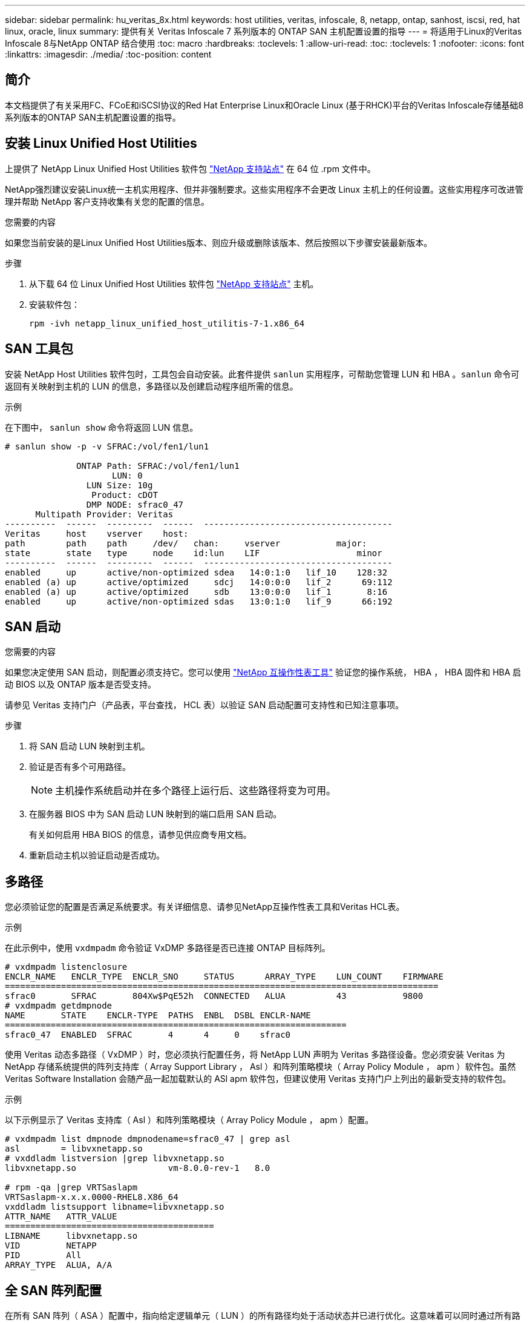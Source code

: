 ---
sidebar: sidebar 
permalink: hu_veritas_8x.html 
keywords: host utilities, veritas, infoscale, 8, netapp, ontap, sanhost, iscsi, red, hat linux, oracle, linux 
summary: 提供有关 Veritas Infoscale 7 系列版本的 ONTAP SAN 主机配置设置的指导 
---
= 将适用于Linux的Veritas Infoscale 8与NetApp ONTAP 结合使用
:toc: macro
:hardbreaks:
:toclevels: 1
:allow-uri-read: 
:toc: 
:toclevels: 1
:nofooter: 
:icons: font
:linkattrs: 
:imagesdir: ./media/
:toc-position: content




== 简介

本文档提供了有关采用FC、FCoE和iSCSI协议的Red Hat Enterprise Linux和Oracle Linux (基于RHCK)平台的Veritas Infoscale存储基础8系列版本的ONTAP SAN主机配置设置的指导。



== 安装 Linux Unified Host Utilities

上提供了 NetApp Linux Unified Host Utilities 软件包 link:https://mysupport.netapp.com/site/products/all/details/hostutilities/downloads-tab["NetApp 支持站点"^] 在 64 位 .rpm 文件中。

NetApp强烈建议安装Linux统一主机实用程序、但并非强制要求。这些实用程序不会更改 Linux 主机上的任何设置。这些实用程序可改进管理并帮助 NetApp 客户支持收集有关您的配置的信息。

.您需要的内容
如果您当前安装的是Linux Unified Host Utilities版本、则应升级或删除该版本、然后按照以下步骤安装最新版本。

.步骤
. 从下载 64 位 Linux Unified Host Utilities 软件包 https://mysupport.netapp.com/site/products/all/details/hostutilities/downloads-tab["NetApp 支持站点"^] 主机。
. 安装软件包：
+
`rpm -ivh netapp_linux_unified_host_utilitis-7-1.x86_64`





== SAN 工具包

安装 NetApp Host Utilities 软件包时，工具包会自动安装。此套件提供 `sanlun` 实用程序，可帮助您管理 LUN 和 HBA 。`sanlun` 命令可返回有关映射到主机的 LUN 的信息，多路径以及创建启动程序组所需的信息。

.示例
在下图中， `sanlun show` 命令将返回 LUN 信息。

[listing]
----
# sanlun show -p -v SFRAC:/vol/fen1/lun1

              ONTAP Path: SFRAC:/vol/fen1/lun1
                     LUN: 0
                LUN Size: 10g
                 Product: cDOT
                DMP NODE: sfrac0_47
      Multipath Provider: Veritas
----------  ------  ---------  ------  -------------------------------------
Veritas     host    vserver    host:
path        path    path     /dev/   chan:     vserver           major:
state       state   type     node    id:lun    LIF                   minor
----------  ------  ---------  ------  -------------------------------------
enabled     up      active/non-optimized sdea   14:0:1:0   lif_10    128:32
enabled (a) up      active/optimized     sdcj   14:0:0:0   lif_2      69:112
enabled (a) up      active/optimized     sdb    13:0:0:0   lif_1       8:16
enabled     up      active/non-optimized sdas   13:0:1:0   lif_9      66:192
----


== SAN 启动

.您需要的内容
如果您决定使用 SAN 启动，则配置必须支持它。您可以使用 https://mysupport.netapp.com/matrix/imt.jsp?components=65623;64703;&solution=1&isHWU&src=IMT["NetApp 互操作性表工具"^] 验证您的操作系统， HBA ， HBA 固件和 HBA 启动 BIOS 以及 ONTAP 版本是否受支持。

请参见 Veritas 支持门户（产品表，平台查找， HCL 表）以验证 SAN 启动配置可支持性和已知注意事项。

.步骤
. 将 SAN 启动 LUN 映射到主机。
. 验证是否有多个可用路径。
+

NOTE: 主机操作系统启动并在多个路径上运行后、这些路径将变为可用。

. 在服务器 BIOS 中为 SAN 启动 LUN 映射到的端口启用 SAN 启动。
+
有关如何启用 HBA BIOS 的信息，请参见供应商专用文档。

. 重新启动主机以验证启动是否成功。




== 多路径

您必须验证您的配置是否满足系统要求。有关详细信息、请参见NetApp互操作性表工具和Veritas HCL表。

.示例
在此示例中，使用 `vxdmpadm` 命令验证 VxDMP 多路径是否已连接 ONTAP 目标阵列。

[listing]
----
# vxdmpadm listenclosure
ENCLR_NAME   ENCLR_TYPE  ENCLR_SNO     STATUS      ARRAY_TYPE    LUN_COUNT    FIRMWARE
=====================================================================================
sfrac0       SFRAC       804Xw$PqE52h  CONNECTED   ALUA          43           9800
# vxdmpadm getdmpnode
NAME       STATE    ENCLR-TYPE  PATHS  ENBL  DSBL ENCLR-NAME
===================================================================
sfrac0_47  ENABLED  SFRAC       4      4     0    sfrac0
----
使用 Veritas 动态多路径（ VxDMP ）时，您必须执行配置任务，将 NetApp LUN 声明为 Veritas 多路径设备。您必须安装 Veritas 为 NetApp 存储系统提供的阵列支持库（ Array Support Library ， Asl ）和阵列策略模块（ Array Policy Module ， apm ）软件包。虽然 Veritas Software Installation 会随产品一起加载默认的 ASl apm 软件包，但建议使用 Veritas 支持门户上列出的最新受支持的软件包。

.示例
以下示例显示了 Veritas 支持库（ Asl ）和阵列策略模块（ Array Policy Module ， apm ）配置。

[listing]
----
# vxdmpadm list dmpnode dmpnodename=sfrac0_47 | grep asl
asl        = libvxnetapp.so
# vxddladm listversion |grep libvxnetapp.so
libvxnetapp.so                  vm-8.0.0-rev-1   8.0

# rpm -qa |grep VRTSaslapm
VRTSaslapm-x.x.x.0000-RHEL8.X86_64
vxddladm listsupport libname=libvxnetapp.so
ATTR_NAME   ATTR_VALUE
=========================================
LIBNAME     libvxnetapp.so
VID         NETAPP
PID         All
ARRAY_TYPE  ALUA, A/A
----


== 全 SAN 阵列配置

在所有 SAN 阵列（ ASA ）配置中，指向给定逻辑单元（ LUN ）的所有路径均处于活动状态并已进行优化。这意味着可以同时通过所有路径提供 I/O ，从而提高性能。

.示例
以下示例显示了 ONTAP LUN 的正确输出：

[listing]
----
# vxdmpadm getsubpaths dmpnodename-sfrac0_47
NAME  STATE[A]   PATH-TYPE[M]   CTLR-NAME   ENCLR-TYPE  ENCLR-NAME  ATTRS  PRIORITY
===================================================================================
sdas  ENABLED (A)    Active/Optimized c13   SFRAC       sfrac0     -      -
sdb   ENABLED(A) Active/Optimized     c14   SFRAC       sfrac0     -      -
sdcj  ENABLED(A)  Active/Optimized     c14   SFRAC       sfrac0     -      -
sdea  ENABLED (A)    Active/Optimized c14   SFRAC       sfrac0     -
----

NOTE: 请勿使用过多的路径访问单个 LUN 。所需路径不应超过 4 个。在存储故障期间， 8 个以上的路径可能会出现发生原因路径问题。



== Non-ASA 配置

对于非 ASA 配置，应存在两组具有不同优先级的路径。优先级较高的路径为主动 / 优化路径，这意味着它们由聚合所在的控制器提供服务。优先级较低的路径处于活动状态，但未进行优化，因为它们是从其他控制器提供的。只有在没有优化路径可用时，才会使用非优化路径。

.示例
以下示例显示了具有两个主动 / 优化路径和两个主动 / 非优化路径的 ONTAP LUN 的正确输出：

[listing]
----
# vxdmpadm getsubpaths dmpnodename-sfrac0_47
NAME  STATE[A]   PATH-TYPE[M]   CTLR-NAME   ENCLR-TYPE  ENCLR-NAME  ATTRS  PRIORITY
===================================================================================
sdas  ENABLED     Active/Non-Optimized c13   SFRAC       sfrac0     -      -
sdb   ENABLED(A)  Active/Optimized     c14   SFRAC       sfrac0     -      -
sdcj  ENABLED(A)  Active/Optimized     c14   SFRAC       sfrac0     -      -
sdea  ENABLED     Active/Non-Optimized c14   SFRAC       sfrac0     -      -
----

NOTE: 请勿使用过多的路径访问单个 LUN 。所需路径不应超过 4 个。在存储故障期间， 8 个以上的路径可能会出现发生原因路径问题。



=== 建议设置



==== Veritas Multipath 的设置

NetApp 建议使用以下 Veritas VxDMP 可调参数，以便在存储故障转移操作中实现最佳系统配置。

[cols="2*"]
|===
| 参数 | 正在设置 ... 


| dmp_lun_retry_timeout | 60 


| dmp_path_age | 120 


| dmp_restore_interval | 60 
|===
使用 `vxdmpadm` 命令将 DMP 可调参数设置为联机，如下所示：

` # vxdmpadm settune dmp_tunable=value`

可以使用 ` #vxdmpadm gettune` 动态验证这些可调参数的值。

.示例
以下示例显示了 SAN 主机上的有效 VxDMP 可调参数。

[listing]
----
# vxdmpadm gettune

Tunable                    Current Value    Default Value
dmp_cache_open                      on                on
dmp_daemon_count                    10                10
dmp_delayq_interval                 15                15
dmp_display_alua_states             on                on
dmp_fast_recovery                   on                on
dmp_health_time                     60                60
dmp_iostats_state              enabled           enabled
dmp_log_level                        1                 1
dmp_low_impact_probe                on                on
dmp_lun_retry_timeout               60                30
dmp_path_age                       120               300
dmp_pathswitch_blks_shift            9                 9
dmp_probe_idle_lun                  on                on
dmp_probe_threshold                  5                 5
dmp_restore_cycles                  10                10
dmp_restore_interval                60               300
dmp_restore_policy         check_disabled   check_disabled
dmp_restore_state              enabled           enabled
dmp_retry_count                      5                 5
dmp_scsi_timeout                    20                20
dmp_sfg_threshold                    1                 1
dmp_stat_interval                    1                 1
dmp_monitor_ownership               on                on
dmp_monitor_fabric                  on                on
dmp_native_support                 off               off
----


==== 按协议设置

* 仅限 FC/FCoE ：使用默认超时值。
* 仅适用于 iSCSI ：将 `replacement_timeout` 参数值设置为 120 。
+
iscsi `replacement_timeout` 参数用于控制 iSCSI 层在对其执行任何命令失败之前应等待超时路径或会话自行重新建立的时间。建议在 iSCSI 配置文件中将 `replacement_timeout` 的值设置为 120 。



.示例
[listing]
----
# grep replacement_timeout /etc/iscsi/iscsid.conf
node.session.timeo.replacement_timeout = 120
----


==== 按操作系统平台设置

对于 Red Hat Enterprise Linux 7 和 8 系列，您必须配置 `udev rport` 值，以便在存储故障转移情形下支持 Veritas Infoscale 环境。使用以下文件内容创建文件 ` /etc/udev/rules.d/40-rport.rules` ：

[listing]
----
# cat /etc/udev/rules.d/40-rport.rules
KERNEL=="rport-*", SUBSYSTEM=="fc_remote_ports", ACTION=="add", RUN+=/bin/sh -c 'echo 20 > /sys/class/fc_remote_ports/%k/fast_io_fail_tmo;echo 864000 >/sys/class/fc_remote_ports/%k/dev_loss_tmo'"
----

NOTE: 有关 Veritas 专用的所有其他设置，请参阅标准 Veritas Infoscale 产品文档。



== 多路径共存

如果您使用的是包括 Veritas Infoscale ， Linux 原生设备映射程序和 LVM 卷管理器在内的异构多路径环境，请参见《 Veritas 产品管理指南》了解配置设置。



== 已知问题和限制

没有已知问题和限制。
